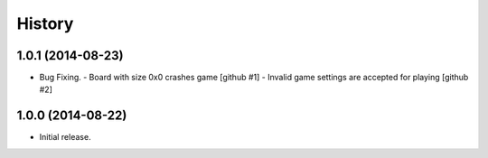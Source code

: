 .. :changelog:

History
=======


1.0.1 (2014-08-23)
------------------

- Bug Fixing.
  - Board with size 0x0 crashes game [github #1]
  - Invalid game settings are accepted for playing [github #2]


1.0.0 (2014-08-22)
------------------

- Initial release.
